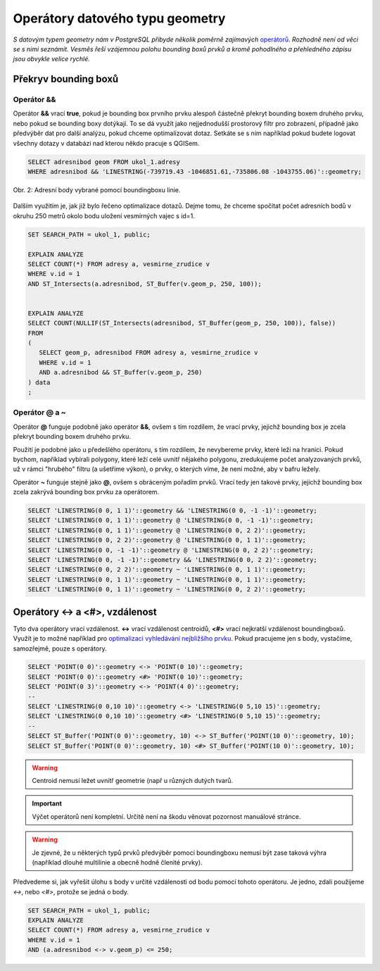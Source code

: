 Operátory datového typu geometry
================================

*S datovým typem geometry nám v PostgreSQL přibyde několik poměrně zajímavých* `operátorů <http://postgis.net/docs/manual-2.1/reference.html#Operators>`_. *Rozhodně není od věci se s nimi seznámit. Vesměs řeší vzájemnou polohu bounding boxů prvků a kromě pohodlného a přehledného zápisu jsou obvykle velice rychlé.*

Překryv bounding boxů
---------------------

Operátor &&
^^^^^^^^^^^

Operátor **&&** vrací **true**, pokud je bounding box prvního prvku alespoň částečně překryt bounding boxem druhého prvku, nebo pokud se bounding boxy dotýkají. To se dá využít jako nejjednodušší prostorový filtr pro zobrazení, případně jako předvýběr dat pro další analýzu, pokud chceme optimalizovat dotaz. Setkáte se s ním například pokud budete logovat všechny dotazy v databázi nad kterou někdo pracuje s QGISem.

.. code-block:: sql

   SELECT adresnibod geom FROM ukol_1.adresy 
   WHERE adresnibod && 'LINESTRING(-739719.43 -1046851.61,-735806.08 -1043755.06)'::geometry;

.. figure:: ../grafika/fig_002.svg
    :align: center
    
    Obr. 2: Adresní body vybrané pomocí boundingboxu linie.


Dalším využitím je, jak již bylo řečeno optimalizace dotazů. Dejme tomu, že chceme spočítat počet adresních bodů v okruhu 250 metrů okolo bodu uložení vesmírných vajec s id=1.

.. code-block:: sql

   SET SEARCH_PATH = ukol_1, public;

   EXPLAIN ANALYZE
   SELECT COUNT(*) FROM adresy a, vesmirne_zrudice v 
   WHERE v.id = 1 
   AND ST_Intersects(a.adresnibod, ST_Buffer(v.geom_p, 250, 100));


   EXPLAIN ANALYZE
   SELECT COUNT(NULLIF(ST_Intersects(adresnibod, ST_Buffer(geom_p, 250, 100)), false)) 
   FROM 
   (
      SELECT geom_p, adresnibod FROM adresy a, vesmirne_zrudice v 
      WHERE v.id = 1 
      AND a.adresnibod && ST_Buffer(v.geom_p, 250)
   ) data
   ;

Operátor @ a ~
^^^^^^^^^^^^^^

Operátor **@** funguje podobně jako operátor **&&**, ovšem s tím rozdílem, že vrací prvky, jejichž bounding box je zcela překryt bounding boxem druhého prvku.

Použití je podobné jako u předešlého operátoru, s tím rozdílem, že nevybereme prvky, které leží na hranici. Pokud bychom, například vybírali polygony, které leží celé uvnitř nějakého polygonu, zredukujeme počet analyzovaných prvků, už v rámci "hrubého" filtru (a ušetříme výkon), o prvky, o kterých víme, že není možné, aby v bafru ležely.

Operátor **~** funguje stejně jako **@**, ovšem s obráceným pořadím prvků. Vrací tedy jen takové prvky, jejichž bounding box zcela zakrývá bounding box prvku za operátorem.

.. code-block:: sql

   SELECT 'LINESTRING(0 0, 1 1)'::geometry && 'LINESTRING(0 0, -1 -1)'::geometry;
   SELECT 'LINESTRING(0 0, 1 1)'::geometry @ 'LINESTRING(0 0, -1 -1)'::geometry;
   SELECT 'LINESTRING(0 0, 1 1)'::geometry @ 'LINESTRING(0 0, 2 2)'::geometry;
   SELECT 'LINESTRING(0 0, 2 2)'::geometry @ 'LINESTRING(0 0, 1 1)'::geometry;
   SELECT 'LINESTRING(0 0, -1 -1)'::geometry @ 'LINESTRING(0 0, 2 2)'::geometry;
   SELECT 'LINESTRING(0 0, -1 -1)'::geometry && 'LINESTRING(0 0, 2 2)'::geometry;
   SELECT 'LINESTRING(0 0, 2 2)'::geometry ~ 'LINESTRING(0 0, 1 1)'::geometry;
   SELECT 'LINESTRING(0 0, 1 1)'::geometry ~ 'LINESTRING(0 0, 1 1)'::geometry;
   SELECT 'LINESTRING(0 0, 1 1)'::geometry ~ 'LINESTRING(0 0, 2 2)'::geometry;

Operátory <-> a <#>, vzdálenost
-------------------------------

Tyto dva operátory vrací vzdálenost. **<->** vrací vzdálenost centroidů, **<#>** vrací nejkratší vzdálenost boundingboxů. Využít je to možné například pro `optimalizaci vyhledávání nejbližšího prvku <http://boundlessgeo.com/2011/09/indexed-nearest-neighbour-search-in-postgis/>`_. Pokud pracujeme jen s body, vystačíme, samozřejmě, pouze s operátory.

.. code-block:: sql

   SELECT 'POINT(0 0)'::geometry <-> 'POINT(0 10)'::geometry;
   SELECT 'POINT(0 0)'::geometry <#> 'POINT(0 10)'::geometry;
   SELECT 'POINT(0 3)'::geometry <-> 'POINT(4 0)'::geometry;
   --
   SELECT 'LINESTRING(0 0,10 10)'::geometry <-> 'LINESTRING(0 5,10 15)'::geometry;
   SELECT 'LINESTRING(0 0,10 10)'::geometry <#> 'LINESTRING(0 5,10 15)'::geometry;
   --
   SELECT ST_Buffer('POINT(0 0)'::geometry, 10) <-> ST_Buffer('POINT(10 0)'::geometry, 10);
   SELECT ST_Buffer('POINT(0 0)'::geometry, 10) <#> ST_Buffer('POINT(10 0)'::geometry, 10);

.. warning:: Centroid nemusí ležet uvnitř geometrie (např u různých dutých tvarů.

.. important:: Výčet operátorů není kompletní. Určitě není na škodu věnovat pozornost manuálové stránce.

.. warning:: Je zjevné, že u některých typů prvků předvýběr pomocí boundingboxu nemusí být zase taková výhra (například dlouhé multilinie a obecně hodně členité prvky).

Předvedeme si, jak vyřešit úlohu s body v určité vzdálenosti od bodu pomocí tohoto operátoru. Je jedno, zdali použijeme *<->*, nebo *<#>*, protože se jedná o body.

.. code-block:: sql

   SET SEARCH_PATH = ukol_1, public;
   EXPLAIN ANALYZE
   SELECT COUNT(*) FROM adresy a, vesmirne_zrudice v 
   WHERE v.id = 1 
   AND (a.adresnibod <-> v.geom_p) <= 250;

